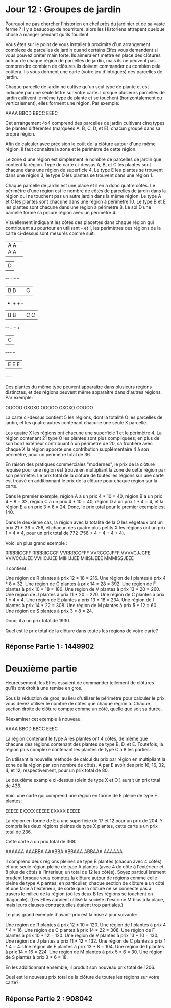 * Jour 12 : Groupes de jardin 

Pourquoi ne pas chercher l'historien en chef près du jardinier et de sa vaste ferme ? Il y a beaucoup de nourriture, alors les Historiens attrapent quelque chose à manger pendant qu'ils fouillent.

Vous êtes sur le point de vous installer à proximité d'un arrangement complexe de parcelles de jardin quand certains Elfes vous demandent si vous pouvez prêter main forte. Ils aimeraient mettre en place des clôtures autour de chaque région de parcelles de jardin, mais ils ne peuvent pas comprendre combien de clôtures ils doivent commander ou combien cela coûtera. Ils vous donnent une carte (votre jeu d'intrigues) des parcelles de jardin.

Chaque parcelle de jardin ne cultive qu'un seul type de plante et est indiquée par une seule lettre sur votre carte. Lorsque plusieurs parcelles de jardin cultivent le même type de plante et se touchent (horizontalement ou verticalement), elles forment une région. Par exemple:

AAAA
BBCD
BBCC
EEEC

Cet arrangement 4x4 comprend des parcelles de jardin cultivant cinq types de plantes différentes (marquées A, B, C, D, et E), chacun groupé dans sa propre région.

Afin de calculer avec précision le coût de la clôture autour d'une même région, il faut connaître la zone et le périmètre de cette région.

Le zone d'une région est simplement le nombre de parcelles de jardin que contient la région. Type de carte ci-dessus A, B, et C les plantes sont chacune dans une région de superficie 4. Le type E les plantes se trouvent dans une région 3; le type D les plantes se trouvent dans une région 1.

Chaque parcelle de jardin est une place et il en a donc quatre côtés. Le périmètre d'une région est le nombre de côtés de parcelles de jardin dans la région qui ne touchent pas un autre jardin dans la même région. Le type A et C les plantes sont chacune dans une région à périmètre 10. Le type B et E les plantes sont chacune dans une région à périmètre 8. Le sol D une parcelle forme sa propre région avec un périmètre 4.

Visuellement indiquant les côtés des placettes dans chaque région qui contribuent au pourtour en utilisant - et |, les périmètres des régions de la carte ci-dessus sont mesurés comme suit:

+-+-+-+-+
|A A A A|
+-+-+-+-+     +-+
              |D|
+-+-+   +-+   +-+
|B B|   |C|
+   +   + +-+
|B B|   |C C|
+-+-+   +-+ +
          |C|
+-+-+-+   +-+
|E E E|
+-+-+-+

Des plantes du même type peuvent apparaître dans plusieurs régions distinctes, et des régions peuvent même apparaître dans d'autres régions. Par exemple:

OOOOO
OXOXO
OOOOO
OXOXO
OOOOO

La carte ci-dessus contient 5 les régions, dont la totalité O les parcelles de jardin, et les quatre autres contenant chacune une seule X parcelle.

Les quatre X les régions ont chacune une superficie 1 et le périmètre 4. La région contenant 21 type O les plantes sont plus compliquées; en plus de son bord extérieur contribuant à un périmètre de 20, sa frontière avec chaque X la région apporte une contribution supplémentaire 4 à son périmètre, pour un périmètre total de 36.

En raison des pratiques commerciales "modernes", le prix de la clôture requise pour une région est trouvé en multipliant la zone de cette région par son périmètre. Le prix total de la clôture de toutes les régions sur une carte est trouvé en additionnant le prix de la clôture pour chaque région sur la carte.

Dans le premier exemple, région A a un prix 4 * 10 = 40, région B a un prix 4 * 8 = 32, région C a un prix 4 * 10 = 40, région D a un prix 1 * 4 = 4, et la région E a un prix 3 * 8 = 24. Donc, le prix total pour le premier exemple est 140.

Dans le deuxième cas, la région avec la totalité de la O les végétaux ont un prix 21 * 36 = 756, et chacun des quatre plus petits X les régions ont un prix 1 * 4 = 4, pour un prix total de 772 (756 + 4 + 4 + 4 + 4).

Voici un plus grand exemple :

RRRRIICCFF
RRRRIICCCF
VVRRRCCFFF
VVRCCCJFFF
VVVVCJJCFE
VVIVCCJJEE
VVIIICJJEE
MIIIIIJJEE
MIIISIJEEE
MMMISSJEEE

Il contient :

    Une région de R plantes à prix 12 * 18 = 216.
    Une région de I plantes à prix 4 * 8 = 32.
    Une région de C plantes à prix 14 * 28 = 392.
    Une région de F plantes à prix 10 * 18 = 180.
    Une région de V plantes à prix 13 * 20 = 260.
    Une région de J plantes à prix 11 * 20 = 220.
    Une région de C plantes à prix 1 * 4 = 4.
    Une région de E plantes à prix 13 * 18 = 234.
    Une région de I plantes à prix 14 * 22 = 308.
    Une région de M plantes à prix 5 * 12 = 60.
    Une région de S plantes à prix 3 * 8 = 24.

Donc, il a un prix total de 1930.

Quel est le prix total de la clôture dans toutes les régions de votre carte?


** Réponse Partie 1 : 1449902


* Deuxième partie 

Heureusement, les Elfes essaient de commander tellement de clôtures qu'ils ont droit à une remise en gros.

Sous la réduction de gros, au lieu d'utiliser le périmètre pour calculer le prix, vous devez utiliser le nombre de côtés que chaque région a. Chaque section droite de clôture compte comme un côté, quelle que soit sa durée.

Réexaminer cet exemple à nouveau:

AAAA
BBCD
BBCC
EEEC

La région contenant le type A les plantes ont 4 côtés, de même que chacune des régions contenant des plantes de type B, D, et E. Toutefois, la région plus complexe contenant les plantes de type C a 8 les parties:

En utilisant la nouvelle méthode de calcul du prix par région en multipliant la zone de la région par son nombre de côtés, A par E avoir des prix 16, 16, 32, 4, et 12, respectivement, pour un prix total de 80.

Le deuxième example ci-dessus (plein de type X et O ) aurait un prix total de 436.

Voici une carte qui comprend une région en forme de E pleine de type E plantes:

EEEEE
EXXXX
EEEEE
EXXXX
EEEEE

La région en forme de E a une superficie de 17 et 12 pour un prix de 204. Y compris les deux régions pleines de type X plantes, cette carte a un prix total de 236.

Cette carte a un prix total de 368:

AAAAAA
AAABBA
AAABBA
ABBAAA
ABBAAA
AAAAAA

Il comprend deux régions pleines de type B plantes (chacun avec 4 côtés) et une seule région pleine de type A plantes (avec 4 de côté à l'extérieur et 8 plus de côtés à l'intérieur, un total de 12 les côtés). Soyez particulièrement prudent lorsque vous comptez la clôture autour de régions comme celle pleine de type A plantes; en particulier, chaque section de clôture a un côté et une face à l'extérieur, de sorte que la clôture ne se connecte pas à travers le milieu de la région (où les deux B les régions se touchent en diagonale). (Les Elfes auraient utilisé la société d'escrime M'bius à la place, mais leurs clauses contractuelles étaient trop partiales.)

Le plus grand exemple d'avant-prix est la mise à jour suivante:

    Une région de R plantes à prix 12 * 10 = 120.
    Une région de I plantes à prix 4 * 4 = 16.
    Une région de C plantes à prix 14 * 22 = 308.
    Une région de F plantes à prix 10 * 12 = 120.
    Une région de V plantes à prix 13 * 10 = 130.
    Une région de J plantes à prix 11 * 12 = 132.
    Une région de C plantes à prix 1 * 4 = 4.
    Une région de E plantes à prix 13 * 8 = 104.
    Une région de I plantes à prix 14 * 16 = 224.
    Une région de M plantes à prix 5 * 6 = 30.
    Une région de S plantes à prix 3 * 6 = 18.

En les additionnant ensemble, il produit son nouveau prix total de 1206.

Quel est le nouveau prix total de la clôture de toutes les régions sur votre carte?


** Réponse Partie 2 : 908042
